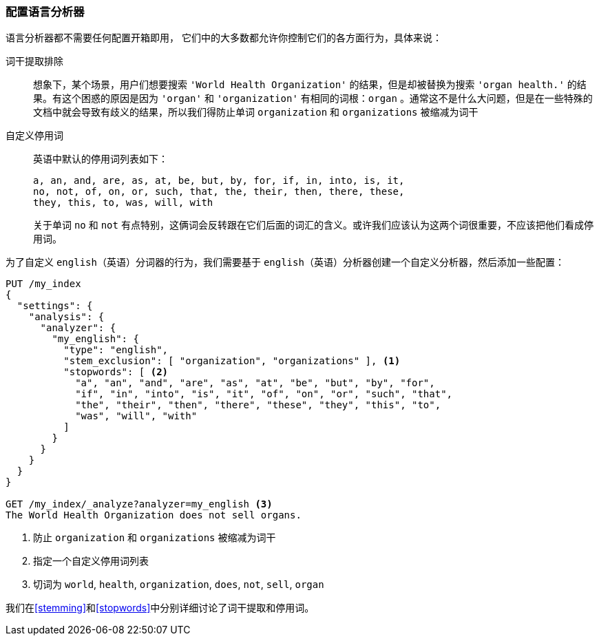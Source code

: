 [[configuring-language-analyzers]]
=== 配置语言分析器


语言分析器都不需要任何配置开箱即用， ((("english analyzer", "configuring")))
((("language analyzers", "configuring")))它们中的大多数都允许你控制它们的各方面行为，具体来说：

[[stem-exclusion]]
词干提取排除::
+
想象下，某个场景，用户们想要搜索((("language analyzers", "configuring", "stem word exclusion")))((("stemming words", "stem word exclusion, configuring"))) `'World Health Organization'` 的结果，但是却被替换为搜索 `'organ health.'` 的结果。有这个困惑的原因是因为 `'organ'` 和 `'organization'` 有相同的词根：`organ` 。通常这不是什么大问题，但是在一些特殊的文档中就会导致有歧义的结果，所以我们得防止单词 `organization` 和 `organizations` 被缩减为词干

自定义停用词::

英语中默认的停用词列表如下：((("stopwords", "configuring for language analyzers")))
+
    a, an, and, are, as, at, be, but, by, for, if, in, into, is, it,
    no, not, of, on, or, such, that, the, their, then, there, these,
    they, this, to, was, will, with
+
关于单词 `no` 和 `not` 有点特别，这俩词会反转跟在它们后面的词汇的含义。或许我们应该认为这两个词很重要，不应该把他们看成停用词。


为了自定义 `english`（英语）分词器的行为，我们需要基于 `english`（英语）分析器创建一个自定义分析器，然后添加一些配置：


[source,js]
--------------------------------------------------
PUT /my_index
{
  "settings": {
    "analysis": {
      "analyzer": {
        "my_english": {
          "type": "english",
          "stem_exclusion": [ "organization", "organizations" ], <1>
          "stopwords": [ <2>
            "a", "an", "and", "are", "as", "at", "be", "but", "by", "for",
            "if", "in", "into", "is", "it", "of", "on", "or", "such", "that",
            "the", "their", "then", "there", "these", "they", "this", "to",
            "was", "will", "with"
          ]
        }
      }
    }
  }
}

GET /my_index/_analyze?analyzer=my_english <3>
The World Health Organization does not sell organs.
--------------------------------------------------
<1> 防止 `organization` 和 `organizations` 被缩减为词干
<2> 指定一个自定义停用词列表
<3> 切词为 `world`, `health`, `organization`, `does`, `not`, `sell`, `organ`


我们在<<stemming>>和<<stopwords>>中分别详细讨论了词干提取和停用词。
